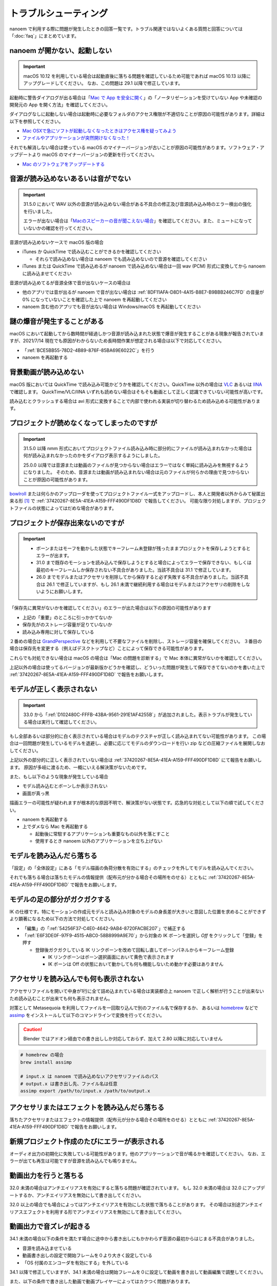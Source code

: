 ==========================================
トラブルシューティング
==========================================

nanoem で利用する際に問題が発生したときの回答一覧です。トラブル関連ではないよくある質問と回答については「:doc:`faq`」にまとめています。

.. _0ACEC098-CB5E-40E2-99C5-01DB3BCBE080:

nanoem が開かない、起動しない
=======================================================

.. important::
   macOS 10.12 を利用している場合は起動直後に落ちる問題を確認しているため可能であれば macOS 10.13 以降にアップグレードしてください。
   なお、この問題は 29.1 以降で修正しています。

起動時に警告ダイアログが出る場合は「`Mac で App を安全に開く <https://support.apple.com/HT202491>`_」の「ノータリゼーションを受けていない App や未確認の開発元の App を開く方法」を確認してください。

ダイアログなしに起動しない場合は起動時に必要なフォルダのアクセス権限が不適切なことが原因の可能性があります。詳細は以下を参照してください。

- `Mac OSXで急にソフトが起動しなくなったときはアクセス権を疑ってみよう <http://otowacreation.co.jp/archives/453>`_
- `ファイルやアプリケーションが突然開けなくなった！ <https://dekiru.net/article/442/>`_

それでも解消しない場合は使っている macOS のマイナーバージョンが古いことが原因の可能性があります。ソフトウェア・アップデートより macOS のマイナーバージョンの更新を行ってください。

- `Mac のソフトウェアをアップデートする <https://support.apple.com/HT201541>`_

.. _2956D851-EA68-4AA6-8A91-396A8B74AF44:

音源が読み込めないあるいは音がでない
=======================================================

.. important::
   31.5.0 において WAV 以外の音源が読み込めない場合がある不具合の修正及び音源読み込み時のエラー検出の強化を行いました。

   エラーが出ない場合は「`Macのスピーカーの音が聞こえない場合 <https://support.apple.com/guide/mac-help/mchlp1439>`_」を確認してください。また、ミュートになっていないかの確認を行ってください。

音源が読み込めないケースで macOS 版の場合

* iTunes か QuickTime で読み込むことができるかを確認してください

  * それらで読み込めない場合は nanoem でも読み込めないので音源を確認してください

* iTunes または QuickTime で読み込めるが nanoem で読み込めない場合は一回 wav (PCM) 形式に変換してから nanoem に読み込ませてください

音源が読み込めてるが音源全体で音が出ないケースの場合は

* 他のアプリでは音が出るが nanoem で音が出ない場合は :ref:`8DF11AFA-D8D1-4A15-B8E7-B9BBB246C7FD` の音量が 0% になっていないことを確認した上で nanoem を再起動してください
* nanoem 含む他のアプリでも音が出ない場合は Windows/macOS を再起動してください

謎の爆音が発生することがある
=======================================================

macOS において起動してから数時間が経過しかつ音源が読み込まれた状態で爆音が発生することがある現象が報告されていますが、2021/7/14 現在でも原因がわからないため長時間作業が想定される場合は以下で対応してください。

* 「:ref:`BCE5BB55-78D2-4B89-876F-85BA69E6022C`」を行う
* nanoem を再起動する

背景動画が読み込めない
=======================================================

macOS 版においては QuickTime で読み込み可能かどうかを確認してください。QuickTime 以外の場合は `VLC <https://www.videolan.org/vlc/>`_ あるいは `IINA <https://iina.io>`_ で確認します。
QuickTime/VLC/IINA いずれも読めない場合はそもそも動画として正しく認識できていない可能性が高いです。

読み込むとクラッシュする場合は avi 形式に変換することで内部で使われる実装が切り替わるため読み込める可能性があります。

プロジェクトが読めなくなってしまったのですが
=======================================================

.. important::
   31.5.0 以降 nmm 形式においてプロジェクトファイル読み込み時に部分的にファイルが読み込まれなかった場合は何が読み込まれなかったのかをダイアログ表示するようにしました。

   25.0.0 以降では音源または動画のファイルが見つからない場合はエラーではなく単純に読み込みを無視するようになりました。
   そのため、音源または動画が読み込まれない場合は元のファイルが何らかの理由で見つからないことが原因の可能性があります。

`bowlroll <https://bowlroll.net>`_ または何らかのアップローダを使ってプロジェクトファイル一式をアップロードし、本人と開発者以外からみて秘匿出来る形 [#f1]_ で
:ref:`37420267-8E5A-41EA-A159-FFF490DF1D8D` で報告してください。
可能な限り対処しますが、プロジェクトファイルの状態によってはだめな場合があります。

.. _9E2F9ADC-69F3-45C7-A89F-E3B58131EE6F:

プロジェクトが保存出来ないのですが
=======================================================

.. important::
   - ボーンまたはモーフを動かした状態でキーフレーム未登録が残ったままプロジェクトを保存しようとするとエラーが出ます。
   - 31.0 まで既存のモーションを読み込んで保存しようとすると場合によってエラーで保存できない、もしくは最初のキーフレームしか保存されない不具合がありました。当該不具合は 31.1 で修正しています。
   - 26.0 までモデルまたはアクセサリを削除してから保存すると必ず失敗する不具合がありました。当該不具合は 26.1 で修正していますが、もし 26.1 未満で継続利用する場合はモデルまたはアクセサリの削除をしないようにお願いします。

「保存先に異常がないかを確認してください」のエラーが出た場合は以下の原因の可能性があります

- 上記の「重要」のところに引っかかてないか
- 保存先がのストレージ容量が足りていないか
- 読み込み専用に対して保存している

２番めの場合は `GrandPerspective <http://grandperspectiv.sourceforge.net/>`_ などを利用して不要なファイルを削除し、ストレージ容量を確保してください。
３番目の場合は保存先を変更する（例えばデスクトップなど）ことによって保存できる可能性があります。

これらでも対処できない場合は macOS の場合は「Mac の問題を診断する」で Mac 本体に異常がないかを確認してください。

上記以外の場合は使ってるバージョンが最新版かどうかを確認し、どういった問題が発生して保存できてないのかを書いた上で
:ref:`37420267-8E5A-41EA-A159-FFF490DF1D8D` で報告をお願いします。

モデルが正しく表示されない
=======================================================

.. important::
   33.0 から「:ref:`D102480C-FFFB-43BA-9561-291E1AF4255B`」が追加されました。表示トラブルが発生している場合は実行して確認してください。

もし全部あるいは部分的に白く表示されている場合はモデルのテクスチャが正しく読み込まれてない可能性があります。
この場合は一回問題が発生しているモデルを退避し、必要に応じてモデルのダウンロードを行い zip などの圧縮ファイルを展開しなおしてください。

上記以外の部分的に正しく表示されていない場合は :ref:`37420267-8E5A-41EA-A159-FFF490DF1D8D` にて報告をお願いします。
原因が多岐に渡るため、一概にいえる解決策がないためです。

また、もし以下のような現象が発生している場合

- モデル読み込むとボーンしか表示されない
- 画面が真っ黒

描画エラーの可能性が疑われますが根本的な原因不明で、解決策がない状態です。応急的な対処として以下の順で試してください。

- nanoem を再起動する
- 上でダメなら Mac を再起動する

  - 起動後に常駐するアプリケーションも重要なもの以外を落とすこと
  - 使用するとき nanoem 以外のアプリケーションを立ち上げない

モデルを読み込んだら落ちる
=======================================================

「設定」の「全体設定」にある「モデル描画の負荷分散を有効にする」のチェックを外してモデルを読み込んでください。

それでも落ちる場合は落ちたモデルの情報提供（配布元が分かる場合その場所をのせる）とともに
:ref:`37420267-8E5A-41EA-A159-FFF490DF1D8D` で報告をお願いします。

モデルの足の部分がガクガクする
=======================================================

IK の仕様です。特にモーションの作成元モデルと読み込み対象のモデルの身長差が大きいと意図した位置を求めることができずより顕著になるため以下の方法で対処してください。

* 「編集」の「:ref:`54256F37-C4E0-4642-9AB4-8720FACBE207`」で補正する
* 「:ref:`E6F3DE0F-97F9-4515-ABC0-58B8999A9E70`」から対象の IK ボーンを選択し `Off` をクリックして「登録」を押す

  * 登録後ガクガクしている IK リンクボーンを改めて回転し直してボーンパネルからキーフレーム登録

    * IK リンクボーンはボーン選択画面において黄色で表示されます
    * IK ボーンは Off の状態において動かしても何も機能しないため動かす必要はありません

アクセサリを読み込んでも何も表示されない
=======================================================

アクセサリファイルを開いて中身が1行に全て詰め込まれている場合は実装都合上 nanoem で正しく解析が行うことが出来ないため読み込むことが出来ても何も表示されません。

対策として Metasequoia を利用してファイルを一回取り込んで別のファイル名で保存するか、
あるいは `homebrew <https://brew.sh>`_ などで `assimp <http://assimp.org>`_ をインストールして以下のコマンドラインで変換を行ってください。

.. caution::
   Blender ではアドオン経由での書き出ししか対応しておらず、加えて 2.80 以降に対応していません

.. code-block:: none

   # homebrew の場合
   brew install assimp

   # input.x は nanoem で読み込めないアクセサリファイルのパス
   # output.x は書き出し先、ファイル名は任意
   assimp export /path/to/input.x /path/to/output.x

アクセサリまたはエフェクトを読み込んだら落ちる
=======================================================

落ちたアクセサリまたはエフェクトの情報提供（配布元が分かる場合その場所をのせる）とともに
:ref:`37420267-8E5A-41EA-A159-FFF490DF1D8D` で報告をお願いします。

.. _087A9DEC-BE10-4162-8D08-293B6936ADCC:

新規プロジェクト作成のたびにエラーが表示される
=======================================================

オーディオ出力の初期化に失敗している可能性があります。他のアプリケーションで音が鳴るかを確認してください。
なお、エラーが出ても再生は可能ですが音源を読み込んでも鳴りません。

動画出力を行うと落ちる
=============================================================================

32.0 未満の場合はアンチエイリアスを有効にすると落ちる問題が確認されています。
もし 32.0 未満の場合は 32.0 にアップデートするか、アンチエイリアスを無効にして書き出してください。

32.0 以上の場合でも場合によってはアンチエイリアスを有効にした状態で落ちることがあります。
その場合は別途アンチエイリアスエフェクトを利用する形でアンチエイリアスを無効にして書き出してください。

動画出力で音ズレが起きる
=============================================================================

34.1 未満の場合以下の条件を満たす場合に途中から書き出しにもかかわらず音源の最初からはじまる不具合がありました。

* 音源を読み込ませている
* 動画書き出しの設定で開始フレームを０より大きく設定している
* 「OS 付属のエンコーダを有効にする」を外している

34.1 以降で修正していますが、34.1 未満の場合は開始フレームを０に設定して動画を書き出して動画編集で調整してください。

また、以下の条件で書き出した動画で動画プレイヤーによってはカクつく問題があります。

* ``plugin_lsmash`` で書き出し
* サンプルビット数が 24bit かつ周波数 48000Hz の音源が使われている

上記に引っかかる場合は ``plugin_ffmpeg`` で書き出すか、音源をサンプルビット数を 16bit 及び周波数を 44100Hz に変換してください。

動画出力で書き出すと意図しない（例えば真っ黒）動画が出力される
=============================================================================

もし「OS 付属のエンコーダを有効にする」にチェックをつけて出力していた場合は無効にし、かわりに Plugins の欄から ``plugin_lsmash`` を選択して動画出力を行ってください。

:ref:`9816D13E-ADA9-44D9-A869-1F61537D7753` が OpenGL の場合でかつ利用可能な場合は Metal に切り替えることによって解決することがあります。

それでも解決しない場合は macOS のバージョンをあげてダメなら nanoem での動画出力を諦めて QuickTime Player の画面収録を使うしかありません。

.. _19861EBC-2EFD-4FB8-A9A3-796E826F337D:

動画出力で書き出すと再生では起こらなかったフレーム欠けが起こる
=============================================================================

.. important::
   31.5 から動画出力設定画面に「フレームズレ抑止を有効にする」が追加されました。もし無効になっている場合は有効にしてください

「OS 付属のエンコーダを有効にする」を有効にすると発生することまでは確認できています。が、
技術的仕様上原因不明で修正できない状況のため、以下の方法で対処してください。

- :ref:`087A9DEC-BE10-4162-8D08-293B6936ADCC` にある方法で対処する
- 動画編集でフレーム欠けを起こしてる箇所を取り除いて前後のフレームから補完する

ウィンドウ画面が水色に表示される
=======================================================

レンダラに OpenGL を利用している場合 nanoem 側の不具合によって発生します。もし遭遇した場合は
:ref:`37420267-8E5A-41EA-A159-FFF490DF1D8D` で報告をお願いします。

レンダラが Metal だと発生しないため報告しない限り放置される可能性が高いです。

.. _C2D34D8E-AB86-4291-A3B7-C030CB6333B3:

カメラモーションを読み込んだら角度の X 軸が反転する
=======================================================

.. important::
   33.0 で修正済みです。32.0 以前に保存したプロジェクトは読み込み時に補正します。

32.0 以前の不具合によるものです。「編集」＞「カメラ」＞「補正ダイアログを開く」の「角度」の最初の項目の ``* 1.00`` を ``* -1.00`` に変更し、「OK」で実行してください。

物理演算で貫通を起こす
=======================================================

物理演算部分は現在も調整中のため貫通（とくにスカート）が起こりやすいです。物理演算の仕様もあり一律で完全に防ぐことが不可能のため、以下を試してください。

- カメラで貫通部分を隠す

  - 一番簡単な方法だが見せられる部分が減る

- 剛体またはジョイントのパラメータを調整する

  - 設定画面からモデル編集機能有効にしたあとメニューの「編集」の「モデル編集ウィンドウ」を開くと出る「剛体」と「ジョイント」のパラメータは編集可能です
  - ただし操作と調整が非常に難しいためどうしてもという時のみ使ってください

-  :ref:`54B1F974-2B39-4472-B6F5-EAB40FDCC4F7` の「物理」のチェックボックスを外して登録する

  - 「:ref:`166E84B9-236D-41F4-9FD0-CCA457D28076`」を参照
  - 26.0 以降から実装された機能で「物理」のチェックボックスを外して登録したキーフレームは物理演算が無効になります
  - 有効と無効の間の補完仕様があるため扱いが難しいですが、物理演算の切り替えを制御できる唯一の手段となります

カメラを動かすとセルフシャドウが消えることがある
=======================================================

.. important::
   29.0 未満までセルフシャドウの計算方法に問題があり、これを修正したため頻度は軽減しています。

セルフシャドウの仕組みの限界による仕様で、不具合ではありません。
発生した場合はモードを切り替えるかセルフシャドウの有効距離を調整してセルフシャドウのキーフレームに登録してください。

外付け GPU を搭載している Mac をお使いの場合は ExcellentShadow などの上位なセルフシャドウ用エフェクトを利用する手もあります。
完全になくすことはできませんが、発生しにくくなります。エフェクトの README にもありますが適用すると動作が重くなります。

zip を解凍したらファイル名が文字化けしたのですが
=======================================================

`The Unarchiver <https://itunes.apple.com/jp/app/the-unarchiver/id425424353>`_ などのアプリを使って解凍してください。これは zip 内のファイル名の文字コードを日本語版 Windows 以外では正しく認識できないことが原因です。

MMD における zip はほとんどが日本語版 Windows で作られてるので日本語版の Windows では問題ないのですが、
日本語以外の Windows 及び macOS などで扱う場合は上記の理由により文字化け問題を引き起こします。

タイムラインとビューポートの分離はどうやったらできるの？
=============================================================

33.0 以降から「:ref:`5BB93875-36E2-42A2-B232-BD61D8FD131D`」で分離することができます。
それより前のバージョンはタイムラインとビューポートの比率のサイズ調整のみ可能です。

ただし MMD のように独立したウィンドウとして分離するのではなく、あくまでアプリケーション内のウィンドウとして分離される形のためウィンドウを外に持っていくことはできません。

外部親設定したら意図しないモデルに紐付いた
=============================================================

外部親の対象モデルは名前で紐づく仕様のため、モデル名がプロジェクト内で重複する場合（同じモデルで複数回読み込むと発生します）は最初のモデルが外部親に設定されます。

モデル名が重複している場合は「:ref:`62EB4D2C-F84D-4B9A-A942-4216F524C01A`」を参照の上で設定対象以外のモデル名を変更してください。

一時停止を繰り返すと再生時にかくつくんですが...
=============================================================

.. note::
   音源を読み込まなくても当該問題が発生します。これは内部的に無音の音源が読み込まれるためです。

音源同期補正処理による影響です。一時停止を繰り返すと音源のズレが大きくなり音源同期補正処理が毎回強制的に働くためです。

対処方法として画面右下の一時停止ではなくメニューのほうの停止を選択してください。補正処理がリセットされるためかくつきが発生しなくなります。
ただし停止後に一時停止を繰り返すと再発します。また、音源同期補正処理を無効にする方法は提供していません。

一部文字が「？」と出て表示されない
=============================================================

nanoem では組み込みフォントとして源暎フォントのひとつである `源暎ゴシックP <https://okoneya.jp/font/genei-gothic.html>`_ を利用しているため、当該フォントに収録されていない文字は表示できません。これについては仕様です。

また内部処理の関係上、ASCII および日本語以外の文字の表示は対応していません。

.. _F6684DC6-51A9-49DB-B4E8-7C1CF8BAF23B:

VRM から変換したモデルを読み込ませるとボーン表示のみになる
=============================================================

24.x 系以前に起きていた VRM 変換時に付属するシェーダを起因とする不具合によるものです。以下の方法で対処してください。

- 25.0.0 以降を利用する
- (24.x 系以前を使い続ける場合) 付属シェーダを削除するか書き換える

  - 書き換える場合は `half2` `half3` `half4` をそれぞれ `float2` `float3` `float4` に書き換える
  - どちらにせよトゥーン表示が間違ったままのため意図した色にならない問題が残る

    - トゥーン表示が間違ってる問題は 25.0.0 以降で対策しています

.. _3E2C6DB6-B21C-4A7D-9A6E-F4C872C7486E:

macOS 10.15 以降で「キーボード入力監視」の確認を求めるダイアログが表示される
=============================================================================

macOS 10.15 Catalina で導入された仕様のため可能であれば当該問題に対処した 25.0 以降を利用してください。
トラックパッド有無の検知で利用してるため無効にした場合でも動作に支障をきたす問題はありません。

OSStatus returns 560558962 が出る
=======================================================

.. note::
   24.0 の不具合で WAV 以外の音源を読み込むと発生してました。24.1 で修正してます

nanoem が利用している macOS の AVFoundation のエラーです。

音源を WAV(PCM) に変換してから読み込んでください。また、発生原因である音源の周波数
（サンプリングレート）が 8KHz から 192KHz 以内におさまってるかを確認してください。
それでもなおらない場合は :ref:`37420267-8E5A-41EA-A159-FFF490DF1D8D` にある手順で報告をお願いします。

OSStatus returns 2003332927 が出る
=======================================================

上記に同じく AVFoundation のエラーですが、こちらは発生原因が不明のため
:ref:`37420267-8E5A-41EA-A159-FFF490DF1D8D` にある手順で報告をお願いします。

This effect cannot be compiled due to the renderer is not OpenGL が出る
================================================================================

.. warning::
   - エフェクト詰め合わせは配布を終了しました
   - macOS では OpenGL が非推奨のため将来的に動かなくなる可能性があります

これはレンダラが OpenGL 以外の環境でかつ過去に配布されていた「エフェクト詰め合わせ」に含まれるエフェクトを使用してると発生します。
対処法については :ref:`986802EC-851B-46B8-A7D0-287AA1294F0E` を参照してください。

 .. [#f1] BowlRoll つかってるなら「指定ユーザのみアクセス許可」で ID:145 を指定すると確実です。 c.f. `投稿者のための BowlRoll の使い方まとめ <https://potmum.dokku.hikarin.jp/@shimacpyon/items/5b56515d65e14c829df46192a6da1a94>`_
